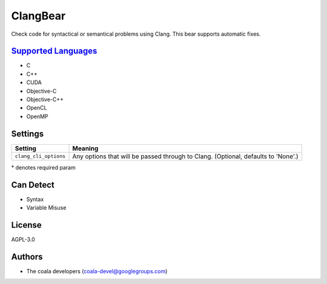 **ClangBear**
=============

Check code for syntactical or semantical problems using Clang.
This bear supports automatic fixes.

`Supported Languages <../README.rst>`_
-----

* C
* C++
* CUDA
* Objective-C
* Objective-C++
* OpenCL
* OpenMP

Settings
--------

+------------------------+---------------------------------------------------+
| Setting                |  Meaning                                          |
+========================+===================================================+
|                        |                                                   |
| ``clang_cli_options``  | Any options that will be passed through to Clang. |
|                        | (Optional, defaults to 'None'.)                   |
|                        |                                                   |
+------------------------+---------------------------------------------------+

\* denotes required param

Can Detect
----------

* Syntax
* Variable Misuse

License
-------

AGPL-3.0

Authors
-------

* The coala developers (coala-devel@googlegroups.com)
